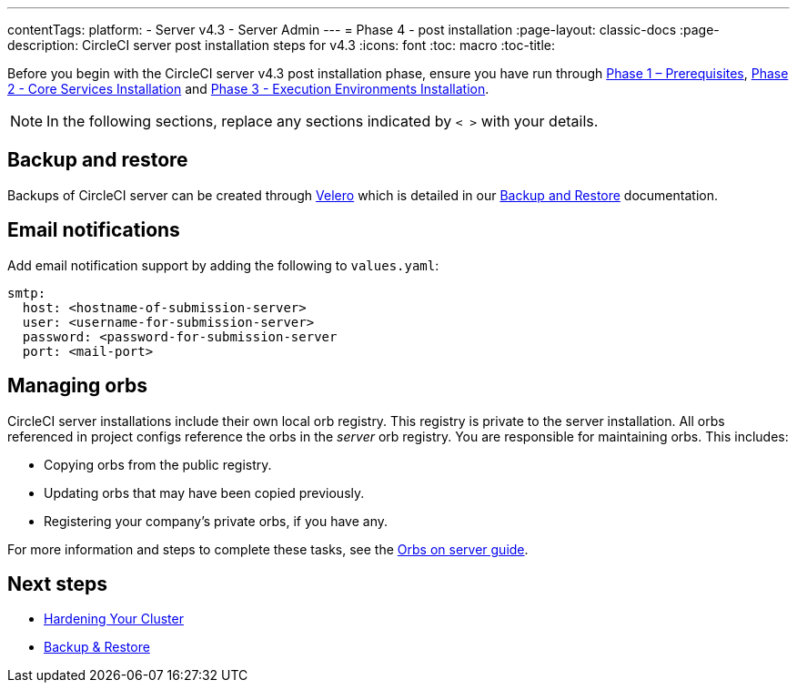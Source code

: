 ---
contentTags:
  platform:
  - Server v4.3
  - Server Admin
---
= Phase 4 - post installation
:page-layout: classic-docs
:page-description: CircleCI server post installation steps for v4.3
:icons: font
:toc: macro
:toc-title:

// This doc uses ifdef and ifndef directives to display or hide content specific to Google Cloud Storage (env-gcp) and AWS (env-aws). Currently, this affects only the generated PDFs. To ensure compatability with the Jekyll version, the directives test for logical opposites. For example, if the attribute is NOT env-aws, display this content. For more information, see https://docs.asciidoctor.org/asciidoc/latest/directives/ifdef-ifndef/.

Before you begin with the CircleCI server v4.3 post installation phase, ensure you have run through xref:phase-1-prerequisites#[Phase 1 – Prerequisites], xref:phase-2-core-services#[Phase 2 - Core Services Installation] and xref:phase-3-execution-environments#[Phase 3 - Execution Environments Installation].

NOTE: In the following sections, replace any sections indicated by `< >` with your details.

[#backup-and-restore]
== Backup and restore

Backups of CircleCI server can be created through link:https://velero.io/[Velero] which is detailed in our xref:../operator/backup-and-restore#[Backup and Restore] documentation.

[#email-notifications]
== Email notifications

Add email notification support by adding the following to `values.yaml`:

[source,yaml]
----
smtp:
  host: <hostname-of-submission-server>
  user: <username-for-submission-server>
  password: <password-for-submission-server
  port: <mail-port>
----

[#managing-orbs]
== Managing orbs

CircleCI server installations include their own local orb registry. This registry is private to the server installation. All orbs referenced in project configs reference the orbs in the _server_ orb registry. You are responsible for maintaining orbs. This includes:

* Copying orbs from the public registry.
* Updating orbs that may have been copied previously.
* Registering your company's private orbs, if you have any.

For more information and steps to complete these tasks, see the xref:../operator/managing-orbs#[Orbs on server guide].

ifndef::pdf[]
[#next-steps]
== Next steps

* xref:hardening-your-cluster#[Hardening Your Cluster]
* xref:../operator/backup-and-restore#[Backup & Restore]
endif::[]
